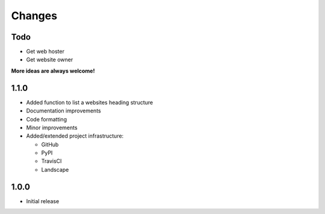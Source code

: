 Changes
=======

Todo
----

- Get web hoster
- Get website owner

**More ideas are always welcome!**

1.1.0
-----

- Added function to list a websites heading structure
- Documentation improvements
- Code formatting
- Minor improvements
- Added/extended project infrastructure:

  - GitHub
  - PyPI
  - TravisCI
  - Landscape

1.0.0
-----

- Initial release
